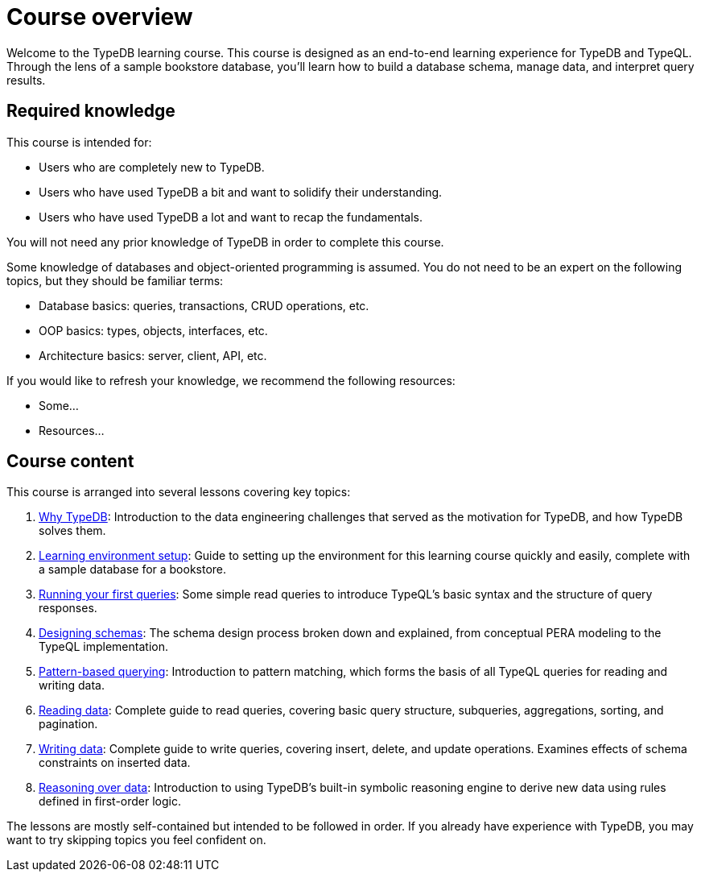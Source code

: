 = Course overview

Welcome to the TypeDB learning course. This course is designed as an end-to-end learning experience for TypeDB and TypeQL. Through the lens of a sample bookstore database, you'll learn how to build a database schema, manage data, and interpret query results.

== Required knowledge

This course is intended for:

* Users who are completely new to TypeDB.
* Users who have used TypeDB a bit and want to solidify their understanding.
* Users who have used TypeDB a lot and want to recap the fundamentals.

You will not need any prior knowledge of TypeDB in order to complete this course.

Some knowledge of databases and object-oriented programming is assumed. You do not need to be an expert on the following topics, but they should be familiar terms:

* Database basics: queries, transactions, CRUD operations, etc.
* OOP basics: types, objects, interfaces, etc.
* Architecture basics: server, client, API, etc.

If you would like to refresh your knowledge, we recommend the following resources:

* Some...
* Resources...

== Course content

This course is arranged into several lessons covering key topics:

1. xref:learn::1-why-typedb/1-why-typedb.adoc[Why TypeDB]: Introduction to the data engineering challenges that served as the motivation for TypeDB, and how TypeDB solves them.
2. xref:learn::2-learning-environment-setup/2-learning-environment-setup.adoc[Learning environment setup]: Guide to setting up the environment for this learning course quickly and easily, complete with a sample database for a bookstore.
3. xref:learn::3-running-your-first-queries/3-running-your-first-queries.adoc[Running your first queries]: Some simple read queries to introduce TypeQL's basic syntax and the structure of query responses.
4. xref:learn::4-designing-schemas/4-designing-schemas.adoc[Designing schemas]: The schema design process broken down and explained, from conceptual PERA modeling to the TypeQL implementation.
5. xref:learn::5-pattern-based-querying/5-pattern-based-querying.adoc[Pattern-based querying]: Introduction to pattern matching, which forms the basis of all TypeQL queries for reading and writing data.
6. xref:learn::6-reading-data/6-reading-data.adoc[Reading data]: Complete guide to read queries, covering basic query structure, subqueries, aggregations, sorting, and pagination.
7. xref:learn::7-writing-data/7-writing-data.adoc[Writing data]: Complete guide to write queries, covering insert, delete, and update operations. Examines effects of schema constraints on inserted data.
8. xref:learn::8-reasoning-over-data/8-reasoning-over-data.adoc[Reasoning over data]: Introduction to using TypeDB's built-in symbolic reasoning engine to derive new data using rules defined in first-order logic.

The lessons are mostly self-contained but intended to be followed in order. If you already have experience with TypeDB, you may want to try skipping topics you feel confident on.
